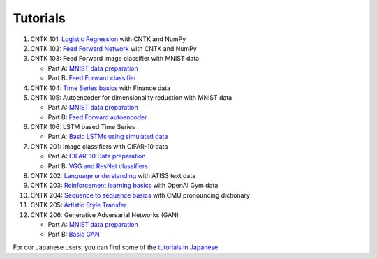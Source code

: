 Tutorials
===============

#.  CNTK 101: `Logistic Regression`_ with CNTK and NumPy
#.  CNTK 102: `Feed Forward Network`_ with CNTK and NumPy
#.  CNTK 103: Feed Forward image classifier with MNIST data

    * Part A: `MNIST data preparation`_
    * Part B: `Feed Forward classifier`_
#.  CNTK 104: `Time Series basics`_ with Finance data
#.  CNTK 105: Autoencoder for dimensionality reduction with MNIST data

    * Part A: `MNIST data preparation`_
    * Part B: `Feed Forward autoencoder`_

#.  CNTK 106: LSTM based Time Series

    * Part A: `Basic LSTMs using simulated data`_

#.  CNTK 201: Image classifiers with CIFAR-10 data

    * Part A: `CIFAR-10 Data preparation`_
    * Part B: `VGG and ResNet classifiers`_

#.  CNTK 202: `Language understanding`_ with ATIS3 text data

#.  CNTK 203: `Reinforcement learning basics`_ with OpenAI Gym data

#.  CNTK 204: `Sequence to sequence basics`_ with CMU pronouncing dictionary

#.  CNTK 205: `Artistic Style Transfer`_

#.  CNTK 206: Generative Adversarial Networks (GAN)

    * Part A: `MNIST data preparation`_
    * Part B: `Basic GAN`_



For our Japanese users, you can find some of the `tutorials in Japanese`_.

.. _`Logistic Regression`: https://github.com/Microsoft/CNTK/tree/v2.0.beta9.0/Tutorials/CNTK_101_LogisticRegression.ipynb
.. _`Feed Forward Network`: https://github.com/Microsoft/CNTK/tree/v2.0.beta9.0/Tutorials/CNTK_102_FeedForward.ipynb
.. _`MNIST data preparation`: https://github.com/Microsoft/CNTK/tree/v2.0.beta9.0/Tutorials/CNTK_103A_MNIST_DataLoader.ipynb
.. _`Feed Forward classifier`: https://github.com/Microsoft/CNTK/tree/v2.0.beta9.0/Tutorials/CNTK_103B_MNIST_FeedForwardNetwork.ipynb
.. _`Time Series basics`: https://github.com/Microsoft/CNTK/tree/v2.0.beta9.0/Tutorials/CNTK_104_Finance_Timeseries_Basic_with_Pandas_Numpy.ipynb
.. _`Feed Forward autoencoder`: https://github.com/Microsoft/CNTK/tree/v2.0.beta9.0/Tutorials/CNTK_105_Basic_Autoencoder_for_Dimensionality_Reduction.ipynb
.. _`Basic LSTMs using simulated data`: https://github.com/Microsoft/CNTK/blob/v2.0.beta9.0/Tutorials/CNTK_106A_LSTM_Timeseries_with_Simulated_Data.ipynb

.. _`CIFAR-10 Data preparation`: https://github.com/Microsoft/CNTK/tree/v2.0.beta9.0/Tutorials/CNTK_201A_CIFAR-10_DataLoader.ipynb
.. _`VGG and ResNet classifiers`: https://github.com/Microsoft/CNTK/tree/v2.0.beta9.0/Tutorials/CNTK_201B_CIFAR-10_ImageHandsOn.ipynb
.. _`Language understanding`: https://github.com/Microsoft/CNTK/blob/v2.0.beta9.0/Tutorials/CNTK_202_Language_Understanding.ipynb
.. _`Reinforcement learning basics`: https://github.com/Microsoft/CNTK/blob/v2.0.beta9.0/Tutorials/CNTK_203_Reinforcement_Learning_Basics.ipynb
.. _`Sequence to sequence basics`: https://github.com/Microsoft/CNTK/blob/v2.0.beta9.0/Tutorials/CNTK_204_Sequence_To_Sequence.ipynb
.. _`Artistic Style Transfer`: https://github.com/Microsoft/CNTK/blob/v2.0.beta9.0/Tutorials/CNTK_205_Artistic_Style_Transfer.ipynb
.. _`Basic GAN`: https://github.com/Microsoft/CNTK/blob/v2.0.beta9.0/Tutorials/CNTK_206_Basic_GAN.ipynb

.. _`tutorials in Japanese`: https://notebooks.azure.com/library/cntkbeta2_ja

